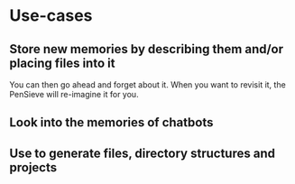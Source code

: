 * Use-cases
** Store new memories by describing them and/or placing files into it
You can then go ahead and forget about it.
When you want to revisit it, the PenSieve will re-imagine it for you.

** Look into the memories of chatbots

** Use to generate files, directory structures and projects
